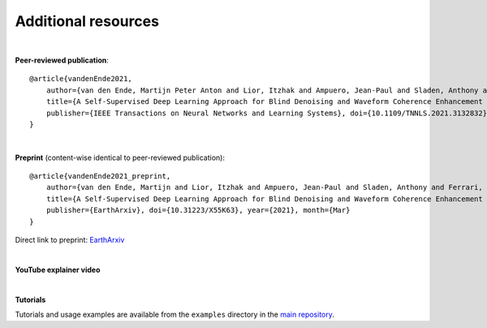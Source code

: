 Additional resources
====================

|

**Peer-reviewed publication**::

    @article{vandenEnde2021,
        author={van den Ende, Martijn Peter Anton and Lior, Itzhak and Ampuero, Jean-Paul and Sladen, Anthony and Ferrari, André and Richard, Cédric},
        title={A Self-Supervised Deep Learning Approach for Blind Denoising and Waveform Coherence Enhancement in Distributed Acoustic Sensing Data}, 
        publisher={IEEE Transactions on Neural Networks and Learning Systems}, doi={10.1109/TNNLS.2021.3132832}, year={2021}, volume={0}
    }

|

**Preprint** (content-wise identical to peer-reviewed publication)::

    @article{vandenEnde2021_preprint,
        author={van den Ende, Martijn and Lior, Itzhak and Ampuero, Jean-Paul and Sladen, Anthony and Ferrari, André and Richard, Cédric},
        title={A Self-Supervised Deep Learning Approach for Blind Denoising and Waveform Coherence Enhancement in Distributed Acoustic Sensing Data}, 
        publisher={EarthArxiv}, doi={10.31223/X55K63}, year={2021}, month={Mar}
    }
    
Direct link to preprint: `EarthArxiv <https://eartharxiv.org/repository/view/2136/>`_

|

**YouTube explainer video**

.. raw:: html

    <iframe width="560" height="315" src="https://www.youtube-nocookie.com/embed/9NNElFOIzK8" title="YouTube video player" frameborder="0" allow="accelerometer; autoplay; clipboard-write; encrypted-media; gyroscope; picture-in-picture" allowfullscreen></iframe>

|

**Tutorials**

Tutorials and usage examples are available from the ``examples`` directory in the `main repository <https://github.com/martijnende/jDAS>`_.

